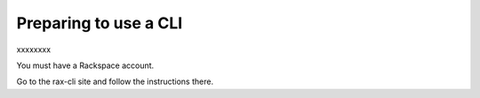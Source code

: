 .. _setup_CLI:

----------------------
Preparing to use a CLI
----------------------
xxxxxxxx

You must have a Rackspace account.

Go to the rax-cli site and follow the instructions there.
